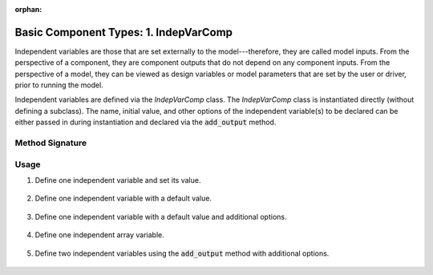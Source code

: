 :orphan:

.. _comp-type-1-indepvarcomp:

Basic Component Types: 1. IndepVarComp
======================================

Independent variables are those that are set externally to the model---therefore, they are called model inputs.
From the perspective of a component, they are component outputs that do not depend on any component inputs.
From the perspective of a model, they can be viewed as design variables or model parameters that are set by the user or driver, prior to running the model.

Independent variables are defined via the *IndepVarComp* class.
The *IndepVarComp* class is instantiated directly (without defining a subclass).
The name, initial value, and other options of the independent variable(s) to be declared can be either passed in during instantiation and declared via the :code:`add_output` method.

Method Signature
----------------

.. automethod:: openmdao.core.indepvarcomp.IndepVarComp.add_output
    :noindex:

Usage
-----

1. Define one independent variable and set its value.

  .. embed-test::
      openmdao.core.tests.test_indep_var_comp.TestIndepVarComp.test_simple

2. Define one independent variable with a default value.

  .. embed-test::
      openmdao.core.tests.test_indep_var_comp.TestIndepVarComp.test_simple_default

3. Define one independent variable with a default value and additional options.

  .. embed-test::
      openmdao.core.tests.test_indep_var_comp.TestIndepVarComp.test_simple_kwargs

4. Define one independent array variable.

  .. embed-test::
      openmdao.core.tests.test_indep_var_comp.TestIndepVarComp.test_simple_array

5. Define two independent variables using the :code:`add_output` method with additional options.

  .. embed-test::
      openmdao.core.tests.test_indep_var_comp.TestIndepVarComp.test_add_output
